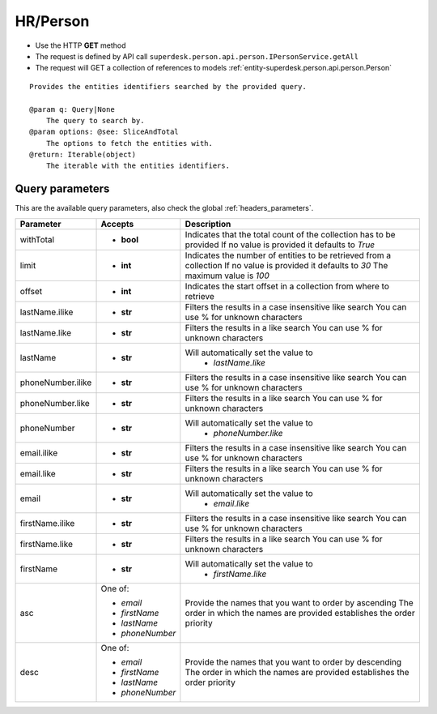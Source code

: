 .. _reuqest-GET-HR/Person:

**HR/Person**
==========================================================

* Use the HTTP **GET** method
* The request is defined by API call ``superdesk.person.api.person.IPersonService.getAll``

* The request will GET a collection of references to models :ref:`entity-superdesk.person.api.person.Person`

::

   Provides the entities identifiers searched by the provided query.
   
   @param q: Query|None
       The query to search by.
   @param options: @see: SliceAndTotal
       The options to fetch the entities with.
   @return: Iterable(object)
       The iterable with the entities identifiers.




Query parameters
-------------------------------------
This are the available query parameters, also check the global :ref:`headers_parameters`.

+-------------------+-----------------+--------------------------------------------------------------------------+
|     Parameter     |     Accepts     |                                Description                               |
+===================+=================+==========================================================================+
| withTotal         | * **bool**      |                                                                          |
|                   |                 | Indicates that the total count of the collection has to be provided      |
|                   |                 | If no value is provided it defaults to *True*                            |
+-------------------+-----------------+--------------------------------------------------------------------------+
| limit             | * **int**       |                                                                          |
|                   |                 | Indicates the number of entities to be retrieved from a collection       |
|                   |                 | If no value is provided it defaults to *30*                              |
|                   |                 | The maximum value is *100*                                               |
+-------------------+-----------------+--------------------------------------------------------------------------+
| offset            | * **int**       |                                                                          |
|                   |                 | Indicates the start offset in a collection from where to retrieve        |
+-------------------+-----------------+--------------------------------------------------------------------------+
| lastName.ilike    | * **str**       |                                                                          |
|                   |                 | Filters the results in a case insensitive like search                    |
|                   |                 | You can use % for unknown characters                                     |
+-------------------+-----------------+--------------------------------------------------------------------------+
| lastName.like     | * **str**       |                                                                          |
|                   |                 | Filters the results in a like search                                     |
|                   |                 | You can use % for unknown characters                                     |
+-------------------+-----------------+--------------------------------------------------------------------------+
| lastName          | * **str**       |                                                                          |
|                   |                 | Will automatically set the value to                                      |
|                   |                 |   * *lastName.like*                                                      |
|                   |                 |                                                                          |
+-------------------+-----------------+--------------------------------------------------------------------------+
| phoneNumber.ilike | * **str**       |                                                                          |
|                   |                 | Filters the results in a case insensitive like search                    |
|                   |                 | You can use % for unknown characters                                     |
+-------------------+-----------------+--------------------------------------------------------------------------+
| phoneNumber.like  | * **str**       |                                                                          |
|                   |                 | Filters the results in a like search                                     |
|                   |                 | You can use % for unknown characters                                     |
+-------------------+-----------------+--------------------------------------------------------------------------+
| phoneNumber       | * **str**       |                                                                          |
|                   |                 | Will automatically set the value to                                      |
|                   |                 |   * *phoneNumber.like*                                                   |
|                   |                 |                                                                          |
+-------------------+-----------------+--------------------------------------------------------------------------+
| email.ilike       | * **str**       |                                                                          |
|                   |                 | Filters the results in a case insensitive like search                    |
|                   |                 | You can use % for unknown characters                                     |
+-------------------+-----------------+--------------------------------------------------------------------------+
| email.like        | * **str**       |                                                                          |
|                   |                 | Filters the results in a like search                                     |
|                   |                 | You can use % for unknown characters                                     |
+-------------------+-----------------+--------------------------------------------------------------------------+
| email             | * **str**       |                                                                          |
|                   |                 | Will automatically set the value to                                      |
|                   |                 |   * *email.like*                                                         |
|                   |                 |                                                                          |
+-------------------+-----------------+--------------------------------------------------------------------------+
| firstName.ilike   | * **str**       |                                                                          |
|                   |                 | Filters the results in a case insensitive like search                    |
|                   |                 | You can use % for unknown characters                                     |
+-------------------+-----------------+--------------------------------------------------------------------------+
| firstName.like    | * **str**       |                                                                          |
|                   |                 | Filters the results in a like search                                     |
|                   |                 | You can use % for unknown characters                                     |
+-------------------+-----------------+--------------------------------------------------------------------------+
| firstName         | * **str**       |                                                                          |
|                   |                 | Will automatically set the value to                                      |
|                   |                 |   * *firstName.like*                                                     |
|                   |                 |                                                                          |
+-------------------+-----------------+--------------------------------------------------------------------------+
| asc               | One of:         |                                                                          |
|                   |                 | Provide the names that you want to order by ascending                    |
|                   | * *email*       | The order in which the names are provided establishes the order priority |
|                   | * *firstName*   |                                                                          |
|                   | * *lastName*    |                                                                          |
|                   | * *phoneNumber* |                                                                          |
+-------------------+-----------------+--------------------------------------------------------------------------+
| desc              | One of:         |                                                                          |
|                   |                 | Provide the names that you want to order by descending                   |
|                   | * *email*       | The order in which the names are provided establishes the order priority |
|                   | * *firstName*   |                                                                          |
|                   | * *lastName*    |                                                                          |
|                   | * *phoneNumber* |                                                                          |
+-------------------+-----------------+--------------------------------------------------------------------------+

